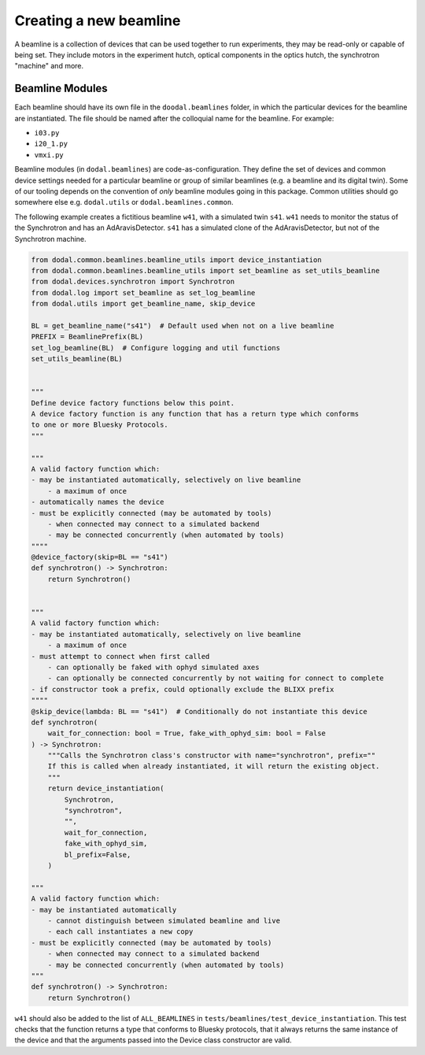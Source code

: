 Creating a new beamline
=======================

A beamline is a collection of devices that can be used together to run experiments, they may be read-only or capable of being set.
They include motors in the experiment hutch, optical components in the optics hutch, the synchrotron "machine" and more.

Beamline Modules
----------------

Each beamline should have its own file in the ``doodal.beamlines`` folder, in which the particular devices for the 
beamline are instantiated. The file should be named after the colloquial name for the beamline. For example:

* ``i03.py``
* ``i20_1.py``
* ``vmxi.py``

Beamline modules (in ``dodal.beamlines``) are code-as-configuration. They define the set of devices and common device
settings needed for a particular beamline or group of similar beamlines (e.g. a beamline and its digital twin). Some
of our tooling depends on the convention of *only* beamline modules going in this package. Common utilities should 
go somewhere else e.g. ``dodal.utils`` or ``dodal.beamlines.common``.

The following example creates a fictitious beamline ``w41``, with a simulated twin ``s41``.
``w41`` needs to monitor the status of the Synchrotron and has an AdAravisDetector.
``s41`` has a simulated clone of the AdAravisDetector, but not of the Synchrotron machine.

.. code-block:: python

    from dodal.common.beamlines.beamline_utils import device_instantiation
    from dodal.common.beamlines.beamline_utils import set_beamline as set_utils_beamline
    from dodal.devices.synchrotron import Synchrotron
    from dodal.log import set_beamline as set_log_beamline
    from dodal.utils import get_beamline_name, skip_device

    BL = get_beamline_name("s41")  # Default used when not on a live beamline
    PREFIX = BeamlinePrefix(BL)
    set_log_beamline(BL)  # Configure logging and util functions
    set_utils_beamline(BL)


    """
    Define device factory functions below this point.
    A device factory function is any function that has a return type which conforms 
    to one or more Bluesky Protocols.
    """

    """
    A valid factory function which:
    - may be instantiated automatically, selectively on live beamline
        - a maximum of once
    - automatically names the device
    - must be explicitly connected (may be automated by tools)
        - when connected may connect to a simulated backend
        - may be connected concurrently (when automated by tools)
    """"
    @device_factory(skip=BL == "s41")
    def synchrotron() -> Synchrotron:
        return Synchrotron()


    """
    A valid factory function which:
    - may be instantiated automatically, selectively on live beamline
        - a maximum of once
    - must attempt to connect when first called
        - can optionally be faked with ophyd simulated axes
        - can optionally be connected concurrently by not waiting for connect to complete
    - if constructor took a prefix, could optionally exclude the BLIXX prefix
    """"
    @skip_device(lambda: BL == "s41")  # Conditionally do not instantiate this device
    def synchrotron(
        wait_for_connection: bool = True, fake_with_ophyd_sim: bool = False
    ) -> Synchrotron:
        """Calls the Synchrotron class's constructor with name="synchrotron", prefix=""
        If this is called when already instantiated, it will return the existing object.
        """
        return device_instantiation(
            Synchrotron,
            "synchrotron",
            "",
            wait_for_connection,
            fake_with_ophyd_sim,
            bl_prefix=False,
        )

    """
    A valid factory function which:
    - may be instantiated automatically
        - cannot distinguish between simulated beamline and live
        - each call instantiates a new copy
    - must be explicitly connected (may be automated by tools)
        - when connected may connect to a simulated backend
        - may be connected concurrently (when automated by tools)
    """
    def synchrotron() -> Synchrotron:
        return Synchrotron()

``w41`` should also be added to the list of ``ALL_BEAMLINES`` in ``tests/beamlines/test_device_instantiation``.
This test checks that the function returns a type that conforms to Bluesky protocols, 
that it always returns the same instance of the device and that the arguments passed 
into the Device class constructor are valid.
